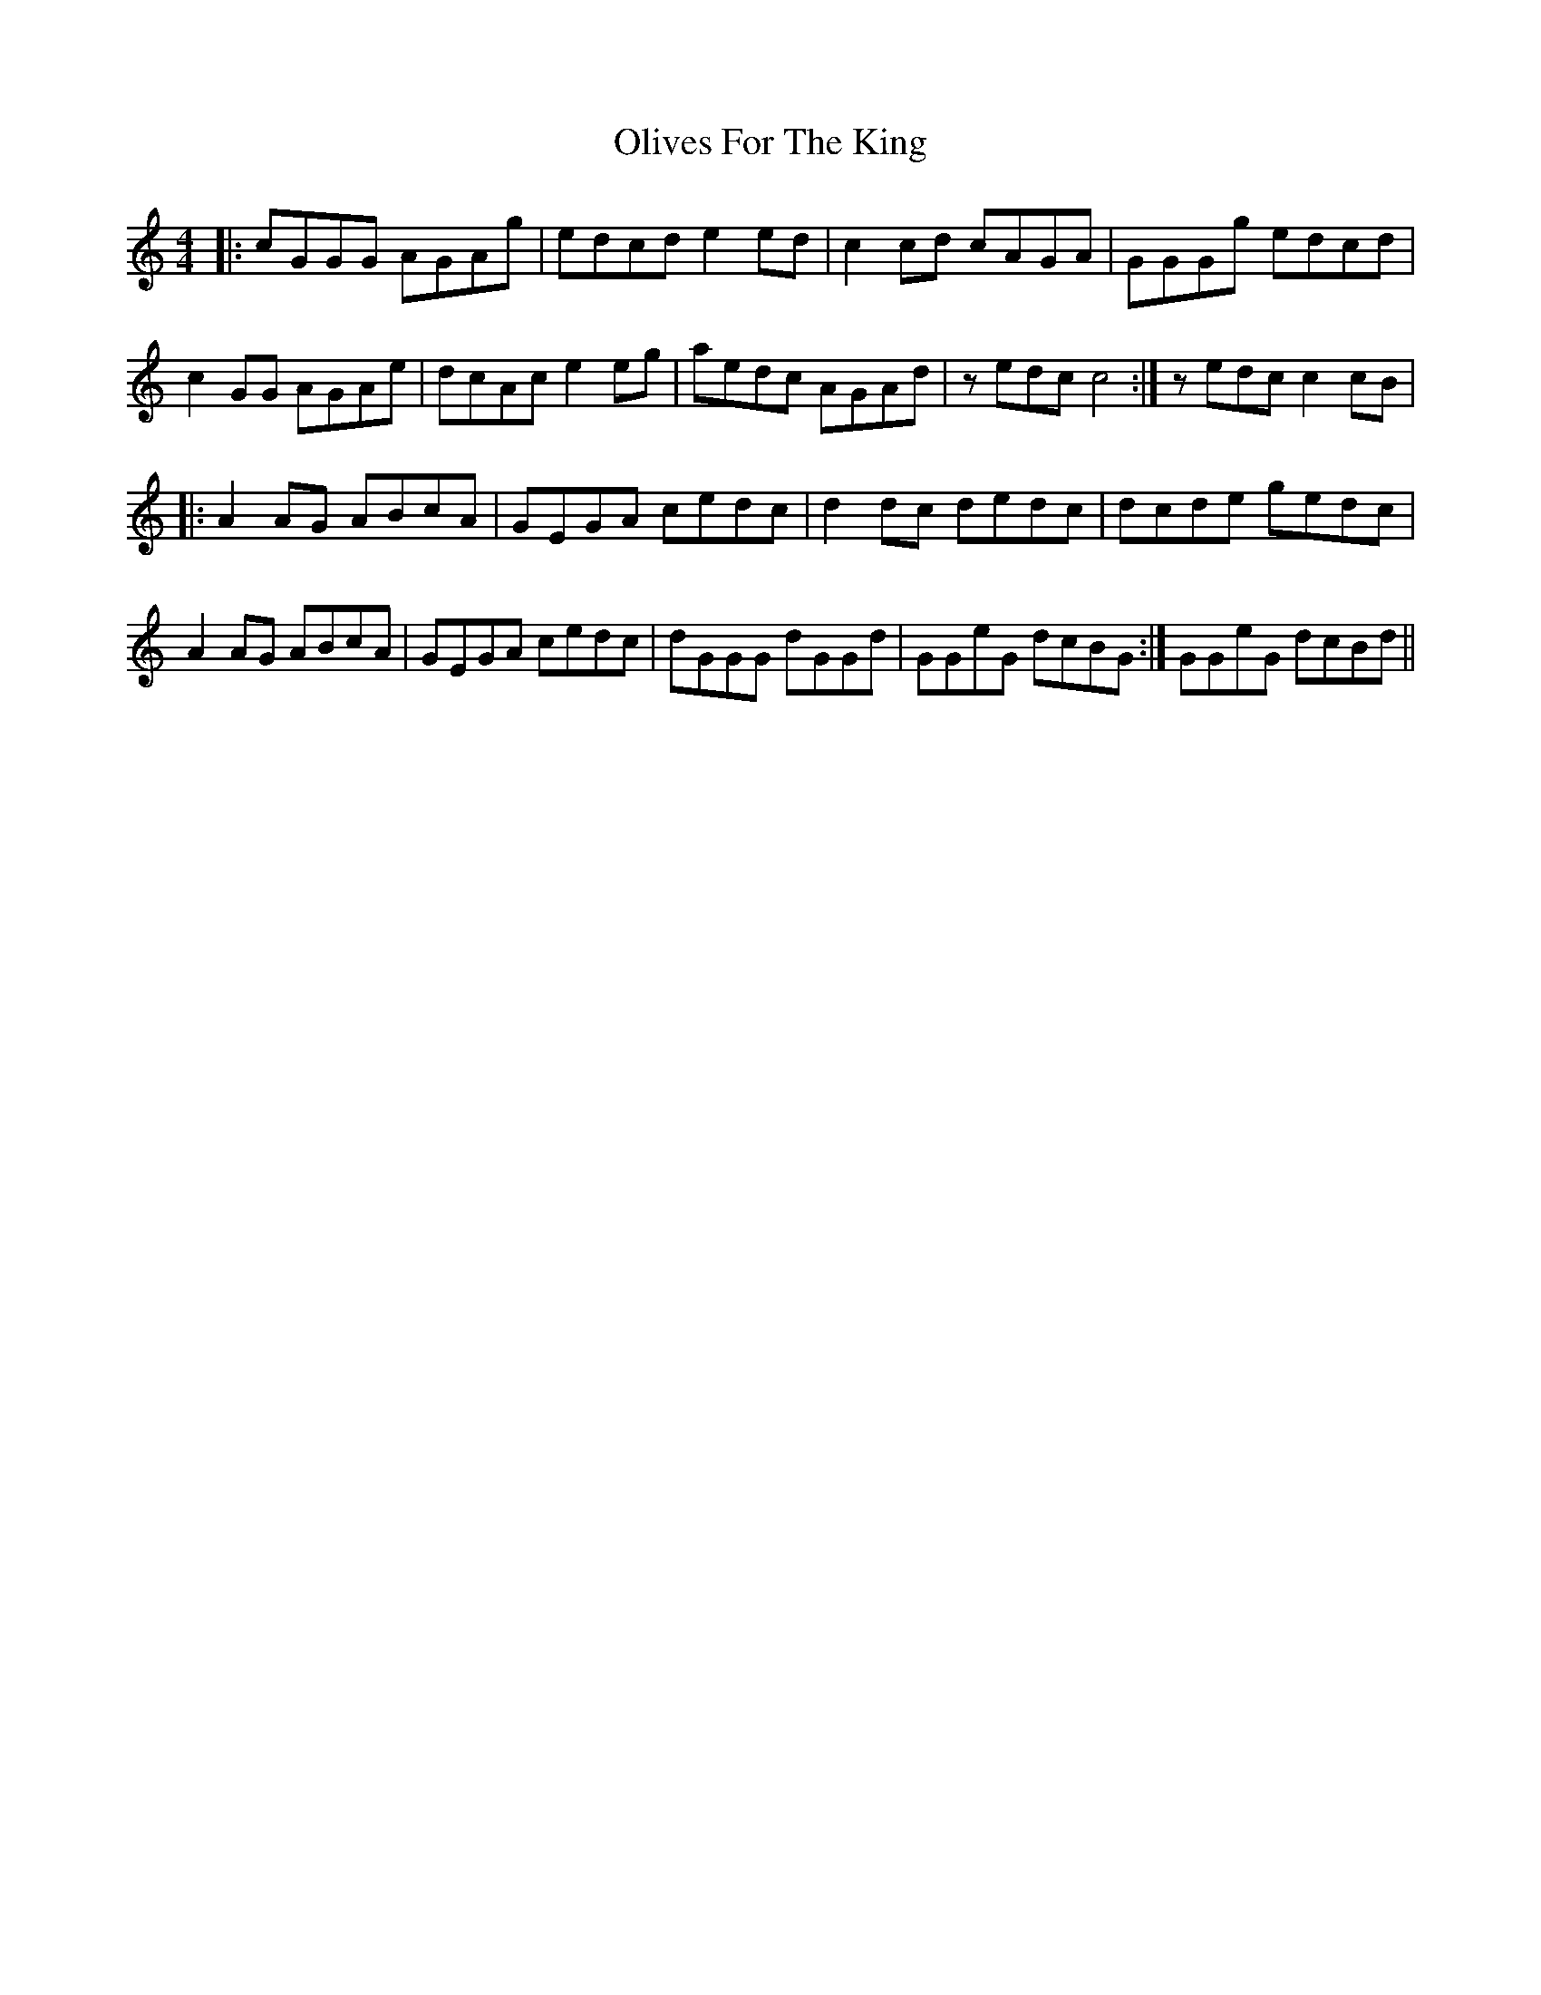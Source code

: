 X: 1
T: Olives For The King
Z: Nick Montemarano
S: https://thesession.org/tunes/14822#setting27355
R: reel
M: 4/4
L: 1/8
K: Cmaj
|: cGGG AGAg | edcd e2ed | c2cd cAGA | GGGg edcd |
c2GG AGAe | dcAc e2eg | aedc AGAd | 1 zedc c4 :| 2 zedc c2cB |
|: A2AG ABcA | GEGA cedc | d2dc dedc | dcde gedc |
A2AG ABcA | GEGA cedc | dGGG dGGd | 1 GGeG dcBG :| 2 GGeG dcBd ||
